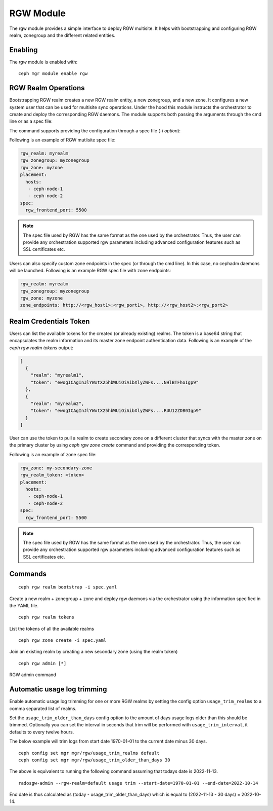 .. _mgr-rgw-module:

RGW Module
============
The rgw module provides a simple interface to deploy RGW multisite.
It helps with bootstrapping and configuring RGW realm, zonegroup and
the different related entities.

Enabling
--------

The *rgw* module is enabled with::

  ceph mgr module enable rgw


RGW Realm Operations
-----------------------

Bootstrapping RGW realm creates a new RGW realm entity, a new zonegroup,
and a new zone. It configures a new system user that can be used for
multisite sync operations. Under the hood this module instructs the
orchestrator to create and deploy the corresponding RGW daemons. The module
supports both passing the arguments through the cmd line or as a spec file:

.. prompt:: bash #

  rgw realm bootstrap [--realm-name] [--zonegroup-name] [--zone-name] [--port] [--placement] [--start-radosgw]

The command supports providing the configuration through a spec file (`-i option`):

.. prompt:: bash #

  ceph rgw realm bootstrap -i myrgw.yaml

Following is an example of RGW mutlisite spec file:

.. code-block:: yaml

  rgw_realm: myrealm
  rgw_zonegroup: myzonegroup
  rgw_zone: myzone
  placement:
    hosts:
     - ceph-node-1
     - ceph-node-2
  spec:
    rgw_frontend_port: 5500

.. note:: The spec file used by RGW has the same format as the one used by the orchestrator. Thus,
          the user can provide any orchestration supported rgw parameters including advanced
          configuration features such as SSL certificates etc.

Users can also specify custom zone endpoints in the spec (or through the cmd line). In this case, no
cephadm daemons will be launched. Following is an example RGW spec file with zone endpoints:

.. code-block:: yaml

  rgw_realm: myrealm
  rgw_zonegroup: myzonegroup
  rgw_zone: myzone
  zone_endpoints: http://<rgw_host1>:<rgw_port1>, http://<rgw_host2>:<rgw_port2>


Realm Credentials Token
-----------------------

Users can list the available tokens for the created (or already existing) realms.
The token is a base64 string that encapsulates the realm information and its
master zone endpoint authentication data. Following is an example of
the `ceph rgw realm tokens` output:

.. prompt:: bash #

  ceph rgw realm tokens | jq

.. code-block:: json

  [
    {
      "realm": "myrealm1",
      "token": "ewogICAgInJlYWxtX25hbWUiOiAibXlyZWFs....NHlBTFhoIgp9"
    },
    {
      "realm": "myrealm2",
      "token": "ewogICAgInJlYWxtX25hbWUiOiAibXlyZWFs....RUU12ZDB0Igp9"
    }
  ]

User can use the token to pull a realm to create secondary zone on a
different cluster that syncs with the master zone on the primary cluster
by using `ceph rgw zone create` command and providing the corresponding token.

Following is an example of zone spec file:

.. code-block:: yaml

  rgw_zone: my-secondary-zone
  rgw_realm_token: <token>
  placement:
    hosts:
     - ceph-node-1
     - ceph-node-2
  spec:
    rgw_frontend_port: 5500


.. prompt:: bash #

  ceph rgw zone create -i zone-spec.yaml

.. note:: The spec file used by RGW has the same format as the one used by the orchestrator. Thus,
          the user can provide any orchestration supported rgw parameters including advanced
          configuration features such as SSL certificates etc.

Commands
--------
::

  ceph rgw realm bootstrap -i spec.yaml

Create a new realm + zonegroup + zone and deploy rgw daemons via the
orchestrator using the information specified in the YAML file.

::

  ceph rgw realm tokens

List the tokens of all the available realms

::

  ceph rgw zone create -i spec.yaml

Join an existing realm by creating a new secondary zone (using the realm token)

::

  ceph rgw admin [*]

RGW admin command

Automatic usage log trimming
----------------------------

Enable automatic usage log trimming for one or more RGW realms by
setting the config option ``usage_trim_realms`` to a comma separated
list of realms.

Set the ``usage_trim_older_than_days`` config option to the amount of
days usage logs older than this should be trimmed. Optionally you can
set the interval in seconds that trim will be performed with
``usage_trim_interval``, it defaults to every twelve hours.

The below example will trim logs from start date 1970-01-01 to the current
date minus 30 days.

::

    ceph config set mgr mgr/rgw/usage_trim_realms default
    ceph config set mgr mgr/rgw/usage_trim_older_than_days 30

The above is equivalent to running the following command assuming that todays
date is 2022-11-13.
::

    radosgw-admin --rgw-realm=default usage trim --start-date=1970-01-01 --end-date=2022-10-14

End date is thus calculated as (today - usage_trim_older_than_days) which is
equal to (2022-11-13 - 30 days) = 2022-10-14.
